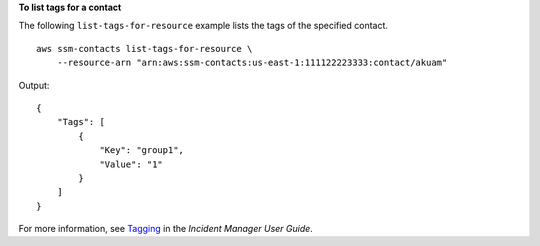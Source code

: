**To list tags for a contact**

The following ``list-tags-for-resource`` example lists the tags of the specified contact. ::

    aws ssm-contacts list-tags-for-resource \
        --resource-arn "arn:aws:ssm-contacts:us-east-1:111122223333:contact/akuam"

Output::

    {
        "Tags": [
            {
                "Key": "group1",
                "Value": "1"
            }
        ]
    }

For more information, see `Tagging <https://docs.aws.amazon.com/incident-manager/latest/userguide/tagging.html>`__ in the *Incident Manager User Guide*.